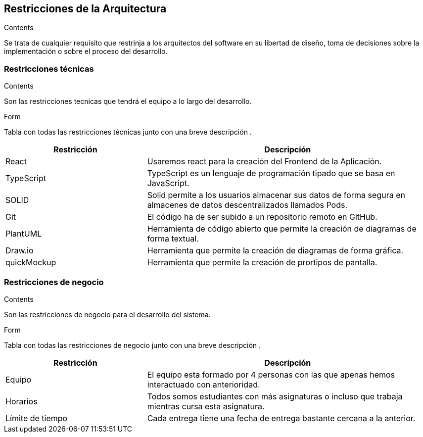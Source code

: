 [[section-architecture-constraints]]
== Restricciones de la Arquitectura
[role="arc42help"]
****
.Contents
Se trata de cualquier requisito que restrinja a los arquitectos del software
en su libertad de diseño, toma de decisiones sobre la implementación o sobre 
el proceso del desarrollo.
****

=== Restricciones técnicas
[role="arc42help"]
****
.Contents
Son las restricciones tecnicas que tendrá el equipo a lo largo del desarrollo.

.Form
Tabla con todas las restricciones técnicas junto con una breve descripción .
****
[options="header",cols="1,2"]
|===
|Restricción|Descripción
|React| Usaremos react para la creación del Frontend de la Aplicación.
|TypeScript| TypeScript es un lenguaje de programación tipado que se basa en JavaScript. 
|SOLID| Solid permite a los usuarios almacenar sus datos de forma segura en almacenes de datos descentralizados llamados Pods.
|Git| El código ha de ser subido a un repositorio remoto en GitHub.
|PlantUML| Herramienta de código abierto que permite la creación de diagramas de forma textual.
|Draw.io| Herramienta que permite la creación de diagramas de forma gráfica.
|quickMockup| Herramienta que permite la creación de prortipos de pantalla.
|===

=== Restricciones de negocio
[role="arc42help"]
****
.Contents
Son las restricciones de negocio para el desarrollo del sistema.

.Form 
Tabla con todas las restricciones de negocio junto con una breve descripción .
****

[options="header",cols="1,2"]
|===
|Restricción|Descripción
|Equipo| El equipo esta formado por 4 personas con las que apenas hemos interactuado con anterioridad.
|Horarios| Todos somos estudiantes con más asignaturas o incluso que trabaja mientras cursa esta asignatura.
|Límite de tiempo| Cada entrega tiene una fecha de entrega bastante cercana a la anterior.
|===
